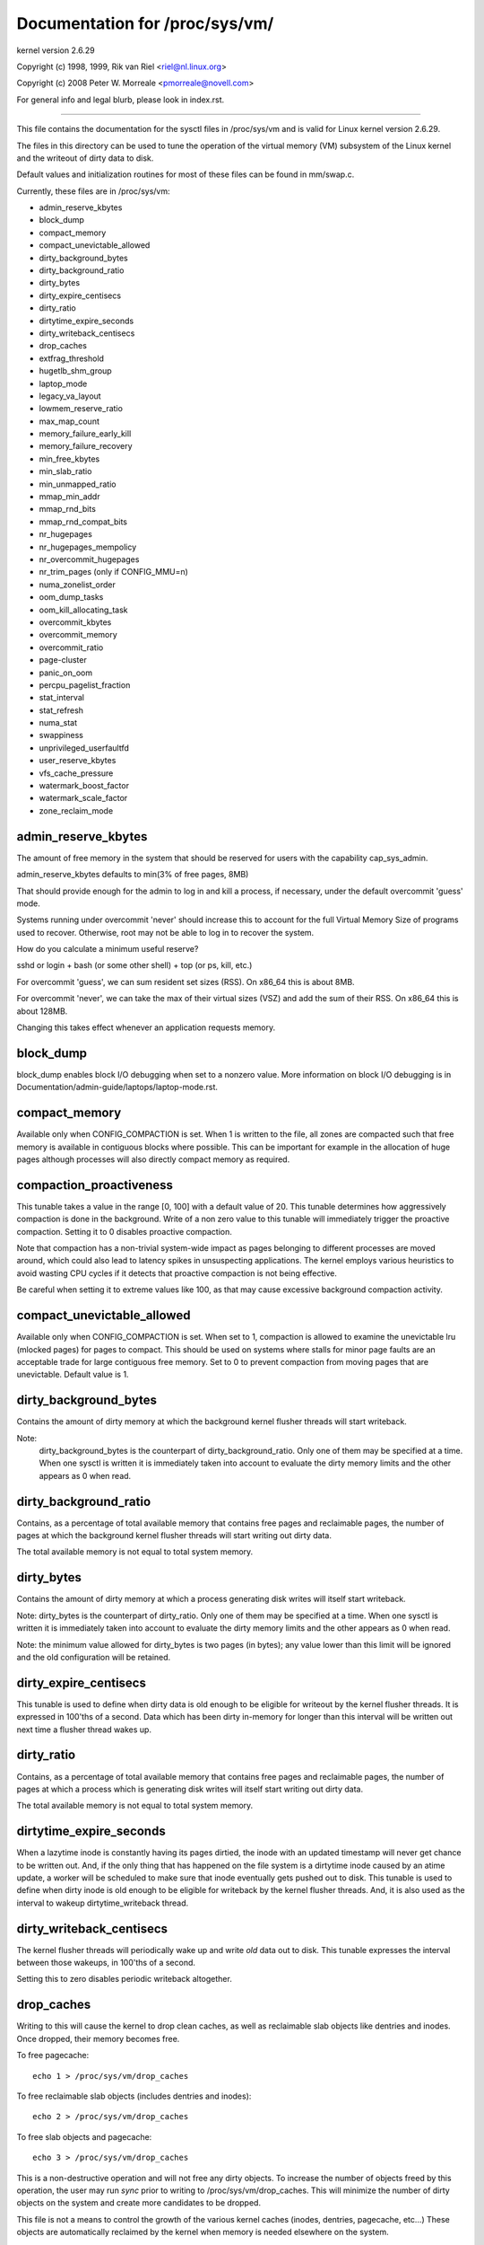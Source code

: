 ===============================
Documentation for /proc/sys/vm/
===============================

kernel version 2.6.29

Copyright (c) 1998, 1999,  Rik van Riel <riel@nl.linux.org>

Copyright (c) 2008         Peter W. Morreale <pmorreale@novell.com>

For general info and legal blurb, please look in index.rst.

------------------------------------------------------------------------------

This file contains the documentation for the sysctl files in
/proc/sys/vm and is valid for Linux kernel version 2.6.29.

The files in this directory can be used to tune the operation
of the virtual memory (VM) subsystem of the Linux kernel and
the writeout of dirty data to disk.

Default values and initialization routines for most of these
files can be found in mm/swap.c.

Currently, these files are in /proc/sys/vm:

- admin_reserve_kbytes
- block_dump
- compact_memory
- compact_unevictable_allowed
- dirty_background_bytes
- dirty_background_ratio
- dirty_bytes
- dirty_expire_centisecs
- dirty_ratio
- dirtytime_expire_seconds
- dirty_writeback_centisecs
- drop_caches
- extfrag_threshold
- hugetlb_shm_group
- laptop_mode
- legacy_va_layout
- lowmem_reserve_ratio
- max_map_count
- memory_failure_early_kill
- memory_failure_recovery
- min_free_kbytes
- min_slab_ratio
- min_unmapped_ratio
- mmap_min_addr
- mmap_rnd_bits
- mmap_rnd_compat_bits
- nr_hugepages
- nr_hugepages_mempolicy
- nr_overcommit_hugepages
- nr_trim_pages         (only if CONFIG_MMU=n)
- numa_zonelist_order
- oom_dump_tasks
- oom_kill_allocating_task
- overcommit_kbytes
- overcommit_memory
- overcommit_ratio
- page-cluster
- panic_on_oom
- percpu_pagelist_fraction
- stat_interval
- stat_refresh
- numa_stat
- swappiness
- unprivileged_userfaultfd
- user_reserve_kbytes
- vfs_cache_pressure
- watermark_boost_factor
- watermark_scale_factor
- zone_reclaim_mode


admin_reserve_kbytes
====================

The amount of free memory in the system that should be reserved for users
with the capability cap_sys_admin.

admin_reserve_kbytes defaults to min(3% of free pages, 8MB)

That should provide enough for the admin to log in and kill a process,
if necessary, under the default overcommit 'guess' mode.

Systems running under overcommit 'never' should increase this to account
for the full Virtual Memory Size of programs used to recover. Otherwise,
root may not be able to log in to recover the system.

How do you calculate a minimum useful reserve?

sshd or login + bash (or some other shell) + top (or ps, kill, etc.)

For overcommit 'guess', we can sum resident set sizes (RSS).
On x86_64 this is about 8MB.

For overcommit 'never', we can take the max of their virtual sizes (VSZ)
and add the sum of their RSS.
On x86_64 this is about 128MB.

Changing this takes effect whenever an application requests memory.


block_dump
==========

block_dump enables block I/O debugging when set to a nonzero value. More
information on block I/O debugging is in Documentation/admin-guide/laptops/laptop-mode.rst.


compact_memory
==============

Available only when CONFIG_COMPACTION is set. When 1 is written to the file,
all zones are compacted such that free memory is available in contiguous
blocks where possible. This can be important for example in the allocation of
huge pages although processes will also directly compact memory as required.

compaction_proactiveness
========================

This tunable takes a value in the range [0, 100] with a default value of
20. This tunable determines how aggressively compaction is done in the
background. Write of a non zero value to this tunable will immediately
trigger the proactive compaction. Setting it to 0 disables proactive compaction.

Note that compaction has a non-trivial system-wide impact as pages
belonging to different processes are moved around, which could also lead
to latency spikes in unsuspecting applications. The kernel employs
various heuristics to avoid wasting CPU cycles if it detects that
proactive compaction is not being effective.

Be careful when setting it to extreme values like 100, as that may
cause excessive background compaction activity.

compact_unevictable_allowed
===========================

Available only when CONFIG_COMPACTION is set. When set to 1, compaction is
allowed to examine the unevictable lru (mlocked pages) for pages to compact.
This should be used on systems where stalls for minor page faults are an
acceptable trade for large contiguous free memory.  Set to 0 to prevent
compaction from moving pages that are unevictable.  Default value is 1.


dirty_background_bytes
======================

Contains the amount of dirty memory at which the background kernel
flusher threads will start writeback.

Note:
  dirty_background_bytes is the counterpart of dirty_background_ratio. Only
  one of them may be specified at a time. When one sysctl is written it is
  immediately taken into account to evaluate the dirty memory limits and the
  other appears as 0 when read.


dirty_background_ratio
======================

Contains, as a percentage of total available memory that contains free pages
and reclaimable pages, the number of pages at which the background kernel
flusher threads will start writing out dirty data.

The total available memory is not equal to total system memory.


dirty_bytes
===========

Contains the amount of dirty memory at which a process generating disk writes
will itself start writeback.

Note: dirty_bytes is the counterpart of dirty_ratio. Only one of them may be
specified at a time. When one sysctl is written it is immediately taken into
account to evaluate the dirty memory limits and the other appears as 0 when
read.

Note: the minimum value allowed for dirty_bytes is two pages (in bytes); any
value lower than this limit will be ignored and the old configuration will be
retained.


dirty_expire_centisecs
======================

This tunable is used to define when dirty data is old enough to be eligible
for writeout by the kernel flusher threads.  It is expressed in 100'ths
of a second.  Data which has been dirty in-memory for longer than this
interval will be written out next time a flusher thread wakes up.


dirty_ratio
===========

Contains, as a percentage of total available memory that contains free pages
and reclaimable pages, the number of pages at which a process which is
generating disk writes will itself start writing out dirty data.

The total available memory is not equal to total system memory.


dirtytime_expire_seconds
========================

When a lazytime inode is constantly having its pages dirtied, the inode with
an updated timestamp will never get chance to be written out.  And, if the
only thing that has happened on the file system is a dirtytime inode caused
by an atime update, a worker will be scheduled to make sure that inode
eventually gets pushed out to disk.  This tunable is used to define when dirty
inode is old enough to be eligible for writeback by the kernel flusher threads.
And, it is also used as the interval to wakeup dirtytime_writeback thread.


dirty_writeback_centisecs
=========================

The kernel flusher threads will periodically wake up and write `old` data
out to disk.  This tunable expresses the interval between those wakeups, in
100'ths of a second.

Setting this to zero disables periodic writeback altogether.


drop_caches
===========

Writing to this will cause the kernel to drop clean caches, as well as
reclaimable slab objects like dentries and inodes.  Once dropped, their
memory becomes free.

To free pagecache::

	echo 1 > /proc/sys/vm/drop_caches

To free reclaimable slab objects (includes dentries and inodes)::

	echo 2 > /proc/sys/vm/drop_caches

To free slab objects and pagecache::

	echo 3 > /proc/sys/vm/drop_caches

This is a non-destructive operation and will not free any dirty objects.
To increase the number of objects freed by this operation, the user may run
`sync` prior to writing to /proc/sys/vm/drop_caches.  This will minimize the
number of dirty objects on the system and create more candidates to be
dropped.

This file is not a means to control the growth of the various kernel caches
(inodes, dentries, pagecache, etc...)  These objects are automatically
reclaimed by the kernel when memory is needed elsewhere on the system.

Use of this file can cause performance problems.  Since it discards cached
objects, it may cost a significant amount of I/O and CPU to recreate the
dropped objects, especially if they were under heavy use.  Because of this,
use outside of a testing or debugging environment is not recommended.

You may see informational messages in your kernel log when this file is
used::

	cat (1234): drop_caches: 3

These are informational only.  They do not mean that anything is wrong
with your system.  To disable them, echo 4 (bit 2) into drop_caches.


extfrag_threshold
=================

This parameter affects whether the kernel will compact memory or direct
reclaim to satisfy a high-order allocation. The extfrag/extfrag_index file in
debugfs shows what the fragmentation index for each order is in each zone in
the system. Values tending towards 0 imply allocations would fail due to lack
of memory, values towards 1000 imply failures are due to fragmentation and -1
implies that the allocation will succeed as long as watermarks are met.

The kernel will not compact memory in a zone if the
fragmentation index is <= extfrag_threshold. The default value is 500.


highmem_is_dirtyable
====================

Available only for systems with CONFIG_HIGHMEM enabled (32b systems).

This parameter controls whether the high memory is considered for dirty
writers throttling.  This is not the case by default which means that
only the amount of memory directly visible/usable by the kernel can
be dirtied. As a result, on systems with a large amount of memory and
lowmem basically depleted writers might be throttled too early and
streaming writes can get very slow.

Changing the value to non zero would allow more memory to be dirtied
and thus allow writers to write more data which can be flushed to the
storage more effectively. Note this also comes with a risk of pre-mature
OOM killer because some writers (e.g. direct block device writes) can
only use the low memory and they can fill it up with dirty data without
any throttling.


hugetlb_shm_group
=================

hugetlb_shm_group contains group id that is allowed to create SysV
shared memory segment using hugetlb page.


laptop_mode
===========

laptop_mode is a knob that controls "laptop mode". All the things that are
controlled by this knob are discussed in Documentation/admin-guide/laptops/laptop-mode.rst.


legacy_va_layout
================

If non-zero, this sysctl disables the new 32-bit mmap layout - the kernel
will use the legacy (2.4) layout for all processes.


lowmem_reserve_ratio
====================

For some specialised workloads on highmem machines it is dangerous for
the kernel to allow process memory to be allocated from the "lowmem"
zone.  This is because that memory could then be pinned via the mlock()
system call, or by unavailability of swapspace.

And on large highmem machines this lack of reclaimable lowmem memory
can be fatal.

So the Linux page allocator has a mechanism which prevents allocations
which *could* use highmem from using too much lowmem.  This means that
a certain amount of lowmem is defended from the possibility of being
captured into pinned user memory.

(The same argument applies to the old 16 megabyte ISA DMA region.  This
mechanism will also defend that region from allocations which could use
highmem or lowmem).

The `lowmem_reserve_ratio` tunable determines how aggressive the kernel is
in defending these lower zones.

If you have a machine which uses highmem or ISA DMA and your
applications are using mlock(), or if you are running with no swap then
you probably should change the lowmem_reserve_ratio setting.

The lowmem_reserve_ratio is an array. You can see them by reading this file::

	% cat /proc/sys/vm/lowmem_reserve_ratio
	256     256     32

But, these values are not used directly. The kernel calculates # of protection
pages for each zones from them. These are shown as array of protection pages
in /proc/zoneinfo like followings. (This is an example of x86-64 box).
Each zone has an array of protection pages like this::

  Node 0, zone      DMA
    pages free     1355
          min      3
          low      3
          high     4
	:
	:
      numa_other   0
          protection: (0, 2004, 2004, 2004)
	^^^^^^^^^^^^^^^^^^^^^^^^^^^^^^^^^
    pagesets
      cpu: 0 pcp: 0
          :

These protections are added to score to judge whether this zone should be used
for page allocation or should be reclaimed.

In this example, if normal pages (index=2) are required to this DMA zone and
watermark[WMARK_HIGH] is used for watermark, the kernel judges this zone should
not be used because pages_free(1355) is smaller than watermark + protection[2]
(4 + 2004 = 2008). If this protection value is 0, this zone would be used for
normal page requirement. If requirement is DMA zone(index=0), protection[0]
(=0) is used.

zone[i]'s protection[j] is calculated by following expression::

  (i < j):
    zone[i]->protection[j]
    = (total sums of managed_pages from zone[i+1] to zone[j] on the node)
      / lowmem_reserve_ratio[i];
  (i = j):
     (should not be protected. = 0;
  (i > j):
     (not necessary, but looks 0)

The default values of lowmem_reserve_ratio[i] are

    === ====================================
    256 (if zone[i] means DMA or DMA32 zone)
    32  (others)
    === ====================================

As above expression, they are reciprocal number of ratio.
256 means 1/256. # of protection pages becomes about "0.39%" of total managed
pages of higher zones on the node.

If you would like to protect more pages, smaller values are effective.
The minimum value is 1 (1/1 -> 100%). The value less than 1 completely
disables protection of the pages.


max_map_count:
==============

This file contains the maximum number of memory map areas a process
may have. Memory map areas are used as a side-effect of calling
malloc, directly by mmap, mprotect, and madvise, and also when loading
shared libraries.

While most applications need less than a thousand maps, certain
programs, particularly malloc debuggers, may consume lots of them,
e.g., up to one or two maps per allocation.

The default value is 65536.


memory_failure_early_kill:
==========================

Control how to kill processes when uncorrected memory error (typically
a 2bit error in a memory module) is detected in the background by hardware
that cannot be handled by the kernel. In some cases (like the page
still having a valid copy on disk) the kernel will handle the failure
transparently without affecting any applications. But if there is
no other uptodate copy of the data it will kill to prevent any data
corruptions from propagating.

1: Kill all processes that have the corrupted and not reloadable page mapped
as soon as the corruption is detected.  Note this is not supported
for a few types of pages, like kernel internally allocated data or
the swap cache, but works for the majority of user pages.

0: Only unmap the corrupted page from all processes and only kill a process
who tries to access it.

The kill is done using a catchable SIGBUS with BUS_MCEERR_AO, so processes can
handle this if they want to.

This is only active on architectures/platforms with advanced machine
check handling and depends on the hardware capabilities.

Applications can override this setting individually with the PR_MCE_KILL prctl


memory_failure_recovery
=======================

Enable memory failure recovery (when supported by the platform)

1: Attempt recovery.

0: Always panic on a memory failure.


min_free_kbytes
===============

This is used to force the Linux VM to keep a minimum number
of kilobytes free.  The VM uses this number to compute a
watermark[WMARK_MIN] value for each lowmem zone in the system.
Each lowmem zone gets a number of reserved free pages based
proportionally on its size.

Some minimal amount of memory is needed to satisfy PF_MEMALLOC
allocations; if you set this to lower than 1024KB, your system will
become subtly broken, and prone to deadlock under high loads.

Setting this too high will OOM your machine instantly.


min_slab_ratio
==============

This is available only on NUMA kernels.

A percentage of the total pages in each zone.  On Zone reclaim
(fallback from the local zone occurs) slabs will be reclaimed if more
than this percentage of pages in a zone are reclaimable slab pages.
This insures that the slab growth stays under control even in NUMA
systems that rarely perform global reclaim.

The default is 5 percent.

Note that slab reclaim is triggered in a per zone / node fashion.
The process of reclaiming slab memory is currently not node specific
and may not be fast.


min_unmapped_ratio
==================

This is available only on NUMA kernels.

This is a percentage of the total pages in each zone. Zone reclaim will
only occur if more than this percentage of pages are in a state that
zone_reclaim_mode allows to be reclaimed.

If zone_reclaim_mode has the value 4 OR'd, then the percentage is compared
against all file-backed unmapped pages including swapcache pages and tmpfs
files. Otherwise, only unmapped pages backed by normal files but not tmpfs
files and similar are considered.

The default is 1 percent.


mmap_min_addr
=============

This file indicates the amount of address space  which a user process will
be restricted from mmapping.  Since kernel null dereference bugs could
accidentally operate based on the information in the first couple of pages
of memory userspace processes should not be allowed to write to them.  By
default this value is set to 0 and no protections will be enforced by the
security module.  Setting this value to something like 64k will allow the
vast majority of applications to work correctly and provide defense in depth
against future potential kernel bugs.


mmap_rnd_bits
=============

This value can be used to select the number of bits to use to
determine the random offset to the base address of vma regions
resulting from mmap allocations on architectures which support
tuning address space randomization.  This value will be bounded
by the architecture's minimum and maximum supported values.

This value can be changed after boot using the
/proc/sys/vm/mmap_rnd_bits tunable


mmap_rnd_compat_bits
====================

This value can be used to select the number of bits to use to
determine the random offset to the base address of vma regions
resulting from mmap allocations for applications run in
compatibility mode on architectures which support tuning address
space randomization.  This value will be bounded by the
architecture's minimum and maximum supported values.

This value can be changed after boot using the
/proc/sys/vm/mmap_rnd_compat_bits tunable


nr_hugepages
============

Change the minimum size of the hugepage pool.

See Documentation/admin-guide/mm/hugetlbpage.rst


nr_hugepages_mempolicy
======================

Change the size of the hugepage pool at run-time on a specific
set of NUMA nodes.

See Documentation/admin-guide/mm/hugetlbpage.rst


nr_overcommit_hugepages
=======================

Change the maximum size of the hugepage pool. The maximum is
nr_hugepages + nr_overcommit_hugepages.

See Documentation/admin-guide/mm/hugetlbpage.rst


nr_trim_pages
=============

This is available only on NOMMU kernels.

This value adjusts the excess page trimming behaviour of power-of-2 aligned
NOMMU mmap allocations.

A value of 0 disables trimming of allocations entirely, while a value of 1
trims excess pages aggressively. Any value >= 1 acts as the watermark where
trimming of allocations is initiated.

The default value is 1.

See Documentation/nommu-mmap.txt for more information.


numa_zonelist_order
===================

This sysctl is only for NUMA and it is deprecated. Anything but
Node order will fail!

'where the memory is allocated from' is controlled by zonelists.

(This documentation ignores ZONE_HIGHMEM/ZONE_DMA32 for simple explanation.
you may be able to read ZONE_DMA as ZONE_DMA32...)

In non-NUMA case, a zonelist for GFP_KERNEL is ordered as following.
ZONE_NORMAL -> ZONE_DMA
This means that a memory allocation request for GFP_KERNEL will
get memory from ZONE_DMA only when ZONE_NORMAL is not available.

In NUMA case, you can think of following 2 types of order.
Assume 2 node NUMA and below is zonelist of Node(0)'s GFP_KERNEL::

  (A) Node(0) ZONE_NORMAL -> Node(0) ZONE_DMA -> Node(1) ZONE_NORMAL
  (B) Node(0) ZONE_NORMAL -> Node(1) ZONE_NORMAL -> Node(0) ZONE_DMA.

Type(A) offers the best locality for processes on Node(0), but ZONE_DMA
will be used before ZONE_NORMAL exhaustion. This increases possibility of
out-of-memory(OOM) of ZONE_DMA because ZONE_DMA is tend to be small.

Type(B) cannot offer the best locality but is more robust against OOM of
the DMA zone.

Type(A) is called as "Node" order. Type (B) is "Zone" order.

"Node order" orders the zonelists by node, then by zone within each node.
Specify "[Nn]ode" for node order

"Zone Order" orders the zonelists by zone type, then by node within each
zone.  Specify "[Zz]one" for zone order.

Specify "[Dd]efault" to request automatic configuration.

On 32-bit, the Normal zone needs to be preserved for allocations accessible
by the kernel, so "zone" order will be selected.

On 64-bit, devices that require DMA32/DMA are relatively rare, so "node"
order will be selected.

Default order is recommended unless this is causing problems for your
system/application.


oom_dump_tasks
==============

Enables a system-wide task dump (excluding kernel threads) to be produced
when the kernel performs an OOM-killing and includes such information as
pid, uid, tgid, vm size, rss, pgtables_bytes, swapents, oom_score_adj
score, and name.  This is helpful to determine why the OOM killer was
invoked, to identify the rogue task that caused it, and to determine why
the OOM killer chose the task it did to kill.

If this is set to zero, this information is suppressed.  On very
large systems with thousands of tasks it may not be feasible to dump
the memory state information for each one.  Such systems should not
be forced to incur a performance penalty in OOM conditions when the
information may not be desired.

If this is set to non-zero, this information is shown whenever the
OOM killer actually kills a memory-hogging task.

The default value is 1 (enabled).


oom_kill_allocating_task
========================

This enables or disables killing the OOM-triggering task in
out-of-memory situations.

If this is set to zero, the OOM killer will scan through the entire
tasklist and select a task based on heuristics to kill.  This normally
selects a rogue memory-hogging task that frees up a large amount of
memory when killed.

If this is set to non-zero, the OOM killer simply kills the task that
triggered the out-of-memory condition.  This avoids the expensive
tasklist scan.

If panic_on_oom is selected, it takes precedence over whatever value
is used in oom_kill_allocating_task.

The default value is 0.


overcommit_kbytes
=================

When overcommit_memory is set to 2, the committed address space is not
permitted to exceed swap plus this amount of physical RAM. See below.

Note: overcommit_kbytes is the counterpart of overcommit_ratio. Only one
of them may be specified at a time. Setting one disables the other (which
then appears as 0 when read).


overcommit_memory
=================

This value contains a flag that enables memory overcommitment.

When this flag is 0, the kernel attempts to estimate the amount
of free memory left when userspace requests more memory.

When this flag is 1, the kernel pretends there is always enough
memory until it actually runs out.

When this flag is 2, the kernel uses a "never overcommit"
policy that attempts to prevent any overcommit of memory.
Note that user_reserve_kbytes affects this policy.

This feature can be very useful because there are a lot of
programs that malloc() huge amounts of memory "just-in-case"
and don't use much of it.

The default value is 0.

See Documentation/vm/overcommit-accounting.rst and
mm/util.c::__vm_enough_memory() for more information.


overcommit_ratio
================

When overcommit_memory is set to 2, the committed address
space is not permitted to exceed swap plus this percentage
of physical RAM.  See above.


page-cluster
============

page-cluster controls the number of pages up to which consecutive pages
are read in from swap in a single attempt. This is the swap counterpart
to page cache readahead.
The mentioned consecutivity is not in terms of virtual/physical addresses,
but consecutive on swap space - that means they were swapped out together.

It is a logarithmic value - setting it to zero means "1 page", setting
it to 1 means "2 pages", setting it to 2 means "4 pages", etc.
Zero disables swap readahead completely.

The default value is three (eight pages at a time).  There may be some
small benefits in tuning this to a different value if your workload is
swap-intensive.

Lower values mean lower latencies for initial faults, but at the same time
extra faults and I/O delays for following faults if they would have been part of
that consecutive pages readahead would have brought in.


panic_on_oom
============

This enables or disables panic on out-of-memory feature.

If this is set to 0, the kernel will kill some rogue process,
called oom_killer.  Usually, oom_killer can kill rogue processes and
system will survive.

If this is set to 1, the kernel panics when out-of-memory happens.
However, if a process limits using nodes by mempolicy/cpusets,
and those nodes become memory exhaustion status, one process
may be killed by oom-killer. No panic occurs in this case.
Because other nodes' memory may be free. This means system total status
may be not fatal yet.

If this is set to 2, the kernel panics compulsorily even on the
above-mentioned. Even oom happens under memory cgroup, the whole
system panics.

The default value is 0.

1 and 2 are for failover of clustering. Please select either
according to your policy of failover.

panic_on_oom=2+kdump gives you very strong tool to investigate
why oom happens. You can get snapshot.


percpu_pagelist_fraction
========================

This is the fraction of pages at most (high mark pcp->high) in each zone that
are allocated for each per cpu page list.  The min value for this is 8.  It
means that we don't allow more than 1/8th of pages in each zone to be
allocated in any single per_cpu_pagelist.  This entry only changes the value
of hot per cpu pagelists.  User can specify a number like 100 to allocate
1/100th of each zone to each per cpu page list.

The batch value of each per cpu pagelist is also updated as a result.  It is
set to pcp->high/4.  The upper limit of batch is (PAGE_SHIFT * 8)

The initial value is zero.  Kernel does not use this value at boot time to set
the high water marks for each per cpu page list.  If the user writes '0' to this
sysctl, it will revert to this default behavior.


stat_interval
=============

The time interval between which vm statistics are updated.  The default
is 1 second.


stat_refresh
============

Any read or write (by root only) flushes all the per-cpu vm statistics
into their global totals, for more accurate reports when testing
e.g. cat /proc/sys/vm/stat_refresh /proc/meminfo

As a side-effect, it also checks for negative totals (elsewhere reported
as 0) and "fails" with EINVAL if any are found, with a warning in dmesg.
(At time of writing, a few stats are known sometimes to be found negative,
with no ill effects: errors and warnings on these stats are suppressed.)


numa_stat
=========

This interface allows runtime configuration of numa statistics.

When page allocation performance becomes a bottleneck and you can tolerate
some possible tool breakage and decreased numa counter precision, you can
do::

	echo 0 > /proc/sys/vm/numa_stat

When page allocation performance is not a bottleneck and you want all
tooling to work, you can do::

	echo 1 > /proc/sys/vm/numa_stat


swappiness
==========

This control is used to define the rough relative IO cost of swapping
and filesystem paging, as a value between 0 and 200. At 100, the VM
assumes equal IO cost and will thus apply memory pressure to the page
cache and swap-backed pages equally; lower values signify more
expensive swap IO, higher values indicates cheaper.

Keep in mind that filesystem IO patterns under memory pressure tend to
be more efficient than swap's random IO. An optimal value will require
experimentation and will also be workload-dependent.

The default value is 60.

For in-memory swap, like zram or zswap, as well as hybrid setups that
have swap on faster devices than the filesystem, values beyond 100 can
be considered. For example, if the random IO against the swap device
is on average 2x faster than IO from the filesystem, swappiness should
be 133 (x + 2x = 200, 2x = 133.33).

At 0, the kernel will not initiate swap until the amount of free and
file-backed pages is less than the high watermark in a zone.


unprivileged_userfaultfd
========================

This flag controls whether unprivileged users can use the userfaultfd
system calls.  Set this to 1 to allow unprivileged users to use the
userfaultfd system calls, or set this to 0 to restrict userfaultfd to only
privileged users (with SYS_CAP_PTRACE capability).

The default value is 1.


user_reserve_kbytes
===================

When overcommit_memory is set to 2, "never overcommit" mode, reserve
min(3% of current process size, user_reserve_kbytes) of free memory.
This is intended to prevent a user from starting a single memory hogging
process, such that they cannot recover (kill the hog).

user_reserve_kbytes defaults to min(3% of the current process size, 128MB).

If this is reduced to zero, then the user will be allowed to allocate
all free memory with a single process, minus admin_reserve_kbytes.
Any subsequent attempts to execute a command will result in
"fork: Cannot allocate memory".

Changing this takes effect whenever an application requests memory.


vfs_cache_pressure
==================

This percentage value controls the tendency of the kernel to reclaim
the memory which is used for caching of directory and inode objects.

At the default value of vfs_cache_pressure=100 the kernel will attempt to
reclaim dentries and inodes at a "fair" rate with respect to pagecache and
swapcache reclaim.  Decreasing vfs_cache_pressure causes the kernel to prefer
to retain dentry and inode caches. When vfs_cache_pressure=0, the kernel will
never reclaim dentries and inodes due to memory pressure and this can easily
lead to out-of-memory conditions. Increasing vfs_cache_pressure beyond 100
causes the kernel to prefer to reclaim dentries and inodes.

Increasing vfs_cache_pressure significantly beyond 100 may have negative
performance impact. Reclaim code needs to take various locks to find freeable
directory and inode objects. With vfs_cache_pressure=1000, it will look for
ten times more freeable objects than there are.


watermark_boost_factor
======================

This factor controls the level of reclaim when memory is being fragmented.
It defines the percentage of the high watermark of a zone that will be
reclaimed if pages of different mobility are being mixed within pageblocks.
The intent is that compaction has less work to do in the future and to
increase the success rate of future high-order allocations such as SLUB
allocations, THP and hugetlbfs pages.

To make it sensible with respect to the watermark_scale_factor
parameter, the unit is in fractions of 10,000. The default value of
15,000 on !DISCONTIGMEM configurations means that up to 150% of the high
watermark will be reclaimed in the event of a pageblock being mixed due
to fragmentation. The level of reclaim is determined by the number of
fragmentation events that occurred in the recent past. If this value is
smaller than a pageblock then a pageblocks worth of pages will be reclaimed
(e.g.  2MB on 64-bit x86). A boost factor of 0 will disable the feature.


watermark_scale_factor
======================

This factor controls the aggressiveness of kswapd. It defines the
amount of memory left in a node/system before kswapd is woken up and
how much memory needs to be free before kswapd goes back to sleep.

The unit is in fractions of 10,000. The default value of 10 means the
distances between watermarks are 0.1% of the available memory in the
node/system. The maximum value is 1000, or 10% of memory.

A high rate of threads entering direct reclaim (allocstall) or kswapd
going to sleep prematurely (kswapd_low_wmark_hit_quickly) can indicate
that the number of free pages kswapd maintains for latency reasons is
too small for the allocation bursts occurring in the system. This knob
can then be used to tune kswapd aggressiveness accordingly.


zone_reclaim_mode
=================

Zone_reclaim_mode allows someone to set more or less aggressive approaches to
reclaim memory when a zone runs out of memory. If it is set to zero then no
zone reclaim occurs. Allocations will be satisfied from other zones / nodes
in the system.

This is value OR'ed together of

=	===================================
1	Zone reclaim on
2	Zone reclaim writes dirty pages out
4	Zone reclaim swaps pages
=	===================================

zone_reclaim_mode is disabled by default.  For file servers or workloads
that benefit from having their data cached, zone_reclaim_mode should be
left disabled as the caching effect is likely to be more important than
data locality.

zone_reclaim may be enabled if it's known that the workload is partitioned
such that each partition fits within a NUMA node and that accessing remote
memory would cause a measurable performance reduction.  The page allocator
will then reclaim easily reusable pages (those page cache pages that are
currently not used) before allocating off node pages.

Allowing zone reclaim to write out pages stops processes that are
writing large amounts of data from dirtying pages on other nodes. Zone
reclaim will write out dirty pages if a zone fills up and so effectively
throttle the process. This may decrease the performance of a single process
since it cannot use all of system memory to buffer the outgoing writes
anymore but it preserve the memory on other nodes so that the performance
of other processes running on other nodes will not be affected.

Allowing regular swap effectively restricts allocations to the local
node unless explicitly overridden by memory policies or cpuset
configurations.
